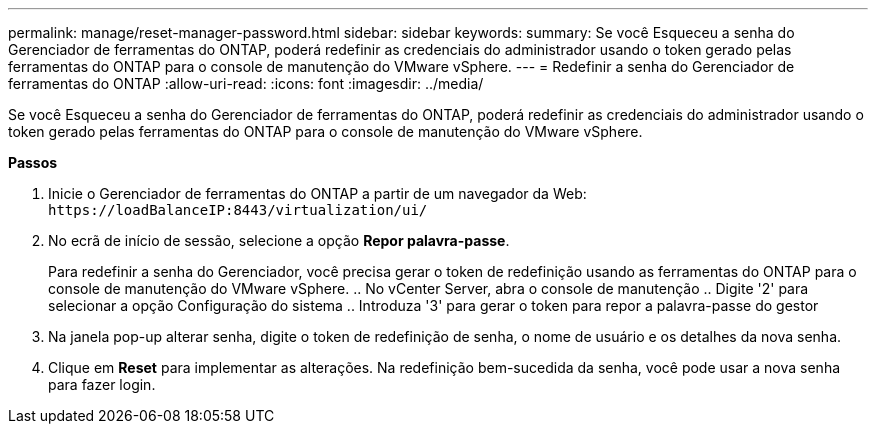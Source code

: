 ---
permalink: manage/reset-manager-password.html 
sidebar: sidebar 
keywords:  
summary: Se você Esqueceu a senha do Gerenciador de ferramentas do ONTAP, poderá redefinir as credenciais do administrador usando o token gerado pelas ferramentas do ONTAP para o console de manutenção do VMware vSphere. 
---
= Redefinir a senha do Gerenciador de ferramentas do ONTAP
:allow-uri-read: 
:icons: font
:imagesdir: ../media/


[role="lead"]
Se você Esqueceu a senha do Gerenciador de ferramentas do ONTAP, poderá redefinir as credenciais do administrador usando o token gerado pelas ferramentas do ONTAP para o console de manutenção do VMware vSphere.

*Passos*

. Inicie o Gerenciador de ferramentas do ONTAP a partir de um navegador da Web: `\https://loadBalanceIP:8443/virtualization/ui/`
. No ecrã de início de sessão, selecione a opção *Repor palavra-passe*.
+
Para redefinir a senha do Gerenciador, você precisa gerar o token de redefinição usando as ferramentas do ONTAP para o console de manutenção do VMware vSphere. .. No vCenter Server, abra o console de manutenção .. Digite '2' para selecionar a opção Configuração do sistema .. Introduza '3' para gerar o token para repor a palavra-passe do gestor

. Na janela pop-up alterar senha, digite o token de redefinição de senha, o nome de usuário e os detalhes da nova senha.
. Clique em *Reset* para implementar as alterações. Na redefinição bem-sucedida da senha, você pode usar a nova senha para fazer login.

